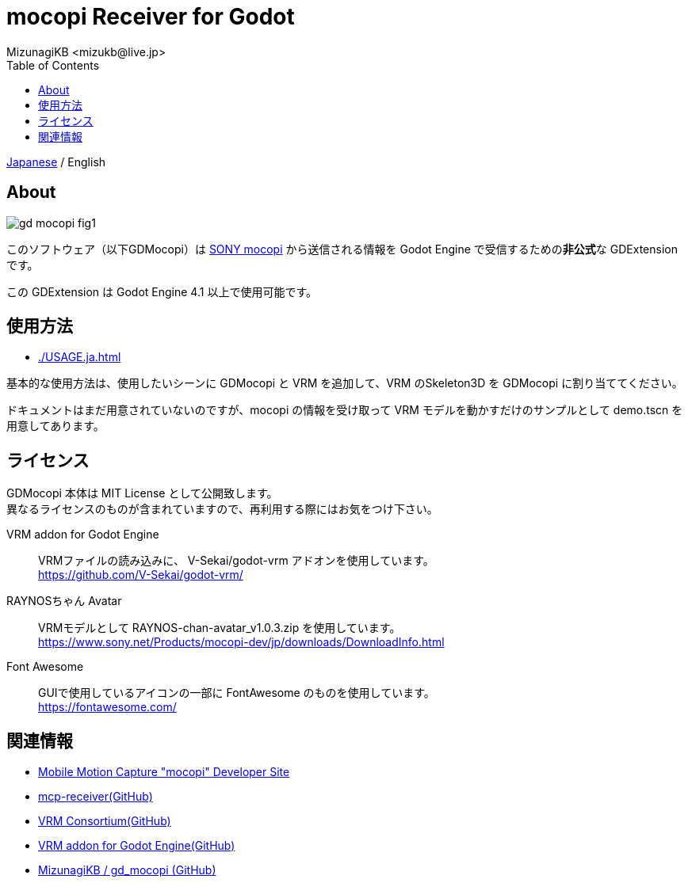 = mocopi Receiver for Godot
:encoding: utf-8
:lang: ja
:author: MizunagiKB <mizukb@live.jp>
:copyright: 2024 MizunagiKB
:doctype: book
:nofooter:
:toc: left
:toclevels: 3
:source-highlighter: highlight.js
:icons: font
:experimental:
:stylesdir: ./docs/res/theme/css
:stylesheet: mizunagi-works.css
ifdef::env-github,env-vscode[]
:adocsuffix: .adoc
endif::env-github,env-vscode[]
ifndef::env-github,env-vscode[]
:adocsuffix: .html
endif::env-github,env-vscode[]


ifdef::env-github,env-vscode[]
link:README.adoc[Japanese] / English
endif::env-github,env-vscode[]
ifndef::env-github,env-vscode[]
link:index{adocsuffix}[Japanese] / English
endif::env-github,env-vscode[]


== About

image::docs/res/images/gd_mocopi_fig1.png[]

このソフトウェア（以下GDMocopi）は link:https://www.sony.net/Products/mocopi-dev/jp/[SONY mocopi] から送信される情報を Godot Engine で受信するための**非公式**な GDExtension です。

この GDExtension は Godot Engine 4.1 以上で使用可能です。


== 使用方法

ifdef::env-github,env-vscode[]
* link:./docs/USAGE.ja{adocsuffix}[]
endif::env-github,env-vscode[]
ifndef::env-github,env-vscode[]
* link:./USAGE.ja{adocsuffix}[]
endif::env-github,env-vscode[]

基本的な使用方法は、使用したいシーンに GDMocopi と VRM を追加して、VRM のSkeleton3D を GDMocopi に割り当ててください。

ドキュメントはまだ用意されていないのですが、mocopi の情報を受け取って VRM モデルを動かすだけのサンプルとして demo.tscn を用意してあります。


== ライセンス

GDMocopi 本体は MIT License として公開致します。 +
異なるライセンスのものが含まれていますので、再利用する際にはお気をつけ下さい。

VRM addon for Godot Engine::
VRMファイルの読み込みに、 V-Sekai/godot-vrm アドオンを使用しています。 +
https://github.com/V-Sekai/godot-vrm/

RAYNOSちゃん Avatar::
VRMモデルとして RAYNOS-chan-avatar_v1.0.3.zip を使用しています。 +
https://www.sony.net/Products/mocopi-dev/jp/downloads/DownloadInfo.html

Font Awesome::
GUIで使用しているアイコンの一部に FontAwesome のものを使用しています。 +
https://fontawesome.com/

== 関連情報

* link:https://www.sony.net/Products/mocopi-dev/jp/[Mobile Motion Capture "mocopi" Developer Site]
* link:https://github.com/seagetch/mcp-receiver[mcp-receiver(GitHub)]
* link:https://github.com/vrm-c[VRM Consortium(GitHub)]
* link:https://github.com/V-Sekai/godot-vrm[VRM addon for Godot Engine(GitHub)]
* link:https://github.com/MizunagiKB/gd_mocopi[MizunagiKB / gd_mocopi (GitHub)]
